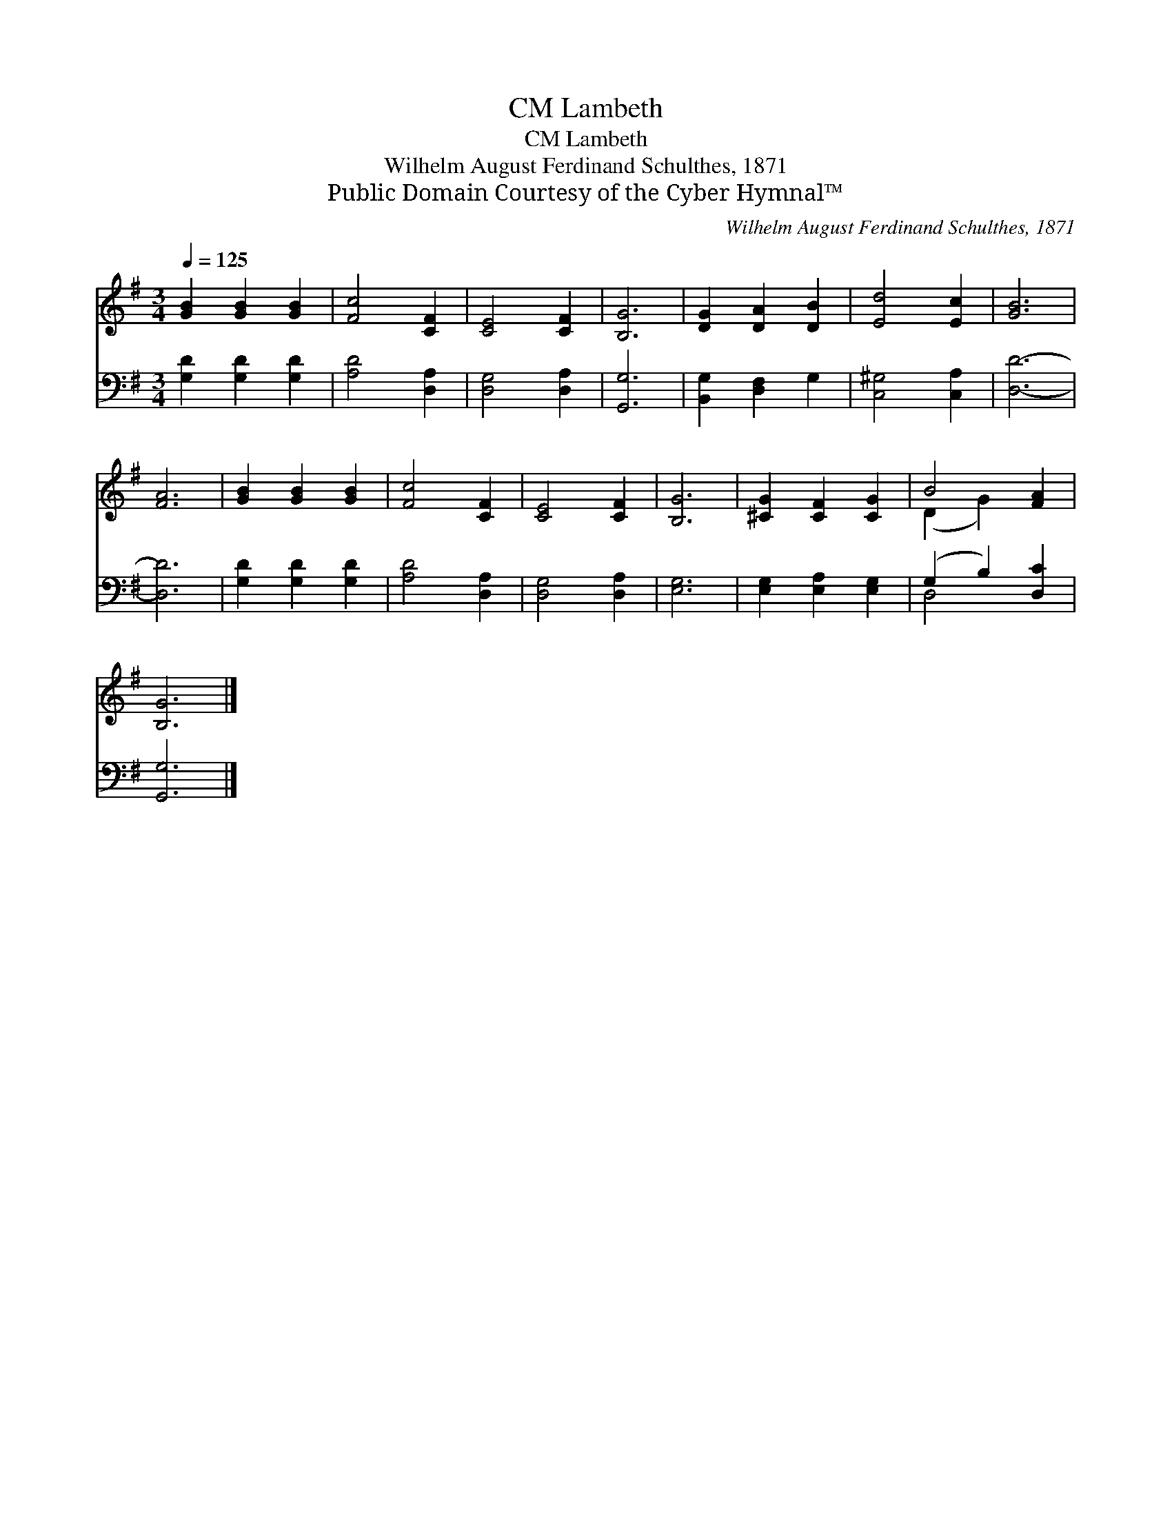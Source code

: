 X:1
T:Lambeth, CM
T:Lambeth, CM
T:Wilhelm August Ferdinand Schulthes, 1871
T:Public Domain Courtesy of the Cyber Hymnal™
C:Wilhelm August Ferdinand Schulthes, 1871
Z:Public Domain
Z:Courtesy of the Cyber Hymnal™
%%score ( 1 2 ) ( 3 4 )
L:1/8
Q:1/4=125
M:3/4
K:G
V:1 treble 
V:2 treble 
V:3 bass 
V:4 bass 
V:1
 [GB]2 [GB]2 [GB]2 | [Fc]4 [CF]2 | [CE]4 [CF]2 | [B,G]6 | [DG]2 [DA]2 [DB]2 | [Ed]4 [Ec]2 | [GB]6 | %7
 [FA]6 | [GB]2 [GB]2 [GB]2 | [Fc]4 [CF]2 | [CE]4 [CF]2 | [B,G]6 | [^CG]2 [CF]2 [CG]2 | B4 [FA]2 | %14
 [B,G]6 |] %15
V:2
 x6 | x6 | x6 | x6 | x6 | x6 | x6 | x6 | x6 | x6 | x6 | x6 | x6 | (D2 G2) x2 | x6 |] %15
V:3
 [G,D]2 [G,D]2 [G,D]2 | [A,D]4 [D,A,]2 | [D,G,]4 [D,A,]2 | [G,,G,]6 | [B,,G,]2 [D,F,]2 G,2 | %5
 [C,^G,]4 [C,A,]2 | [D,D]6- | [D,D]6 | [G,D]2 [G,D]2 [G,D]2 | [A,D]4 [D,A,]2 | [D,G,]4 [D,A,]2 | %11
 [E,G,]6 | [E,G,]2 [E,A,]2 [E,G,]2 | (G,2 B,2) [D,C]2 | [G,,G,]6 |] %15
V:4
 x6 | x6 | x6 | x6 | x6 | x6 | x6 | x6 | x6 | x6 | x6 | x6 | x6 | D,4 x2 | x6 |] %15

